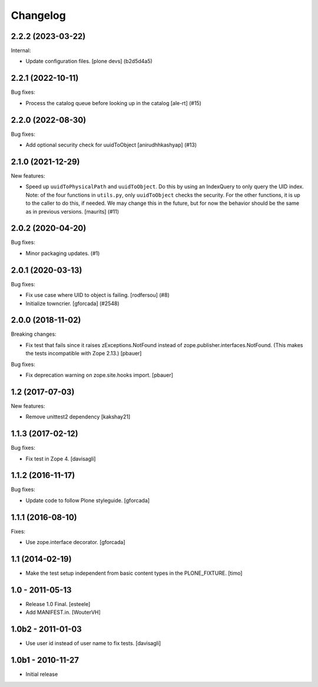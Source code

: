 Changelog
=========

.. You should *NOT* be adding new change log entries to this file.
   You should create a file in the news directory instead.
   For helpful instructions, please see:
   https://github.com/plone/plone.releaser/blob/master/ADD-A-NEWS-ITEM.rst

.. towncrier release notes start

2.2.2 (2023-03-22)
------------------

Internal:


- Update configuration files.
  [plone devs] (b2d5d4a5)


2.2.1 (2022-10-11)
------------------

Bug fixes:


- Process the catalog queue before looking up in the catalog
  [ale-rt] (#15)


2.2.0 (2022-08-30)
------------------

Bug fixes:


- Add optional security check for uuidToObject [anirudhhkashyap] (#13)


2.1.0 (2021-12-29)
------------------

New features:


- Speed up ``uuidToPhysicalPath`` and ``uuidToObject``.
  Do this by using an IndexQuery to only query the UID index.
  Note: of the four functions in ``utils.py``, only ``uuidToObject`` checks the security.
  For the other functions, it is up to the caller to do this, if needed.
  We may change this in the future, but for now the behavior should be the same as in previous versions.
  [maurits] (#11)


2.0.2 (2020-04-20)
------------------

Bug fixes:


- Minor packaging updates. (#1)


2.0.1 (2020-03-13)
------------------

Bug fixes:


- Fix use case where UID to object is failing.
  [rodfersou] (#8)
- Initialize towncrier.
  [gforcada] (#2548)


2.0.0 (2018-11-02)
------------------

Breaking changes:

- Fix test that fails since it raises zExceptions.NotFound instead of zope.publisher.interfaces.NotFound.
  (This makes the tests incompatible with Zope 2.13.)
  [pbauer]

Bug fixes:

- Fix deprecation warning on zope.site.hooks import.
  [pbauer]


1.2 (2017-07-03)
----------------

New features:

- Remove unittest2 dependency
  [kakshay21]


1.1.3 (2017-02-12)
------------------

Bug fixes:

- Fix test in Zope 4.
  [davisagli]


1.1.2 (2016-11-17)
------------------

Bug fixes:

- Update code to follow Plone styleguide.
  [gforcada]


1.1.1 (2016-08-10)
------------------

Fixes:

- Use zope.interface decorator.
  [gforcada]


1.1 (2014-02-19)
----------------

- Make the test setup independent from basic content types in the
  PLONE_FIXTURE.
  [timo]


1.0 - 2011-05-13
-----------------
- Release 1.0 Final.
  [esteele]

- Add MANIFEST.in.
  [WouterVH]


1.0b2 - 2011-01-03
------------------
- Use user id instead of user name to fix tests.
  [davisagli]


1.0b1 - 2010-11-27
------------------

- Initial release
